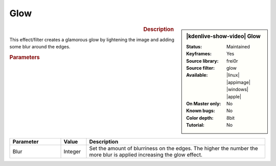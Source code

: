 .. meta::

   :description: Kdenlive Video Effects - Glow
   :keywords: KDE, Kdenlive, video editor, help, learn, easy, effects, filter, video effects, stylize, glow

.. metadata-placeholder

   :authors: - Bernd Jordan (https://discuss.kde.org/u/berndmj)

   :license: Creative Commons License SA 4.0


Glow
====

.. figure:: /images/effects_and_compositions/effects-glow-2504.webp
   :width: 365px
   :figwidth: 365px
   :align: left
   :alt: effects-glow-2504.webp

.. sidebar:: |kdenlive-show-video| Glow

   :**Status**:
      Maintained
   :**Keyframes**:
      Yes
   :**Source library**:
      frei0r
   :**Source filter**:
      glow
   :**Available**:
      |linux| |appimage| |windows| |apple|
   :**On Master only**:
      No
   :**Known bugs**:
      No
   :**Color depth**:
      8bit
   :**Tutorial**:
      No

.. rst-class:: clear-both


.. rubric:: Description

This effect/filter creates a glamorous glow by lightening the image and adding some blur around the edges.


.. rubric:: Parameters

.. list-table::
   :header-rows: 1
   :width: 100%
   :widths: 20 10 70
   :class: table-wrap

   * - Parameter
     - Value
     - Description
   * - Blur
     - Integer
     - Set the amount of blurriness on the edges. The higher the number the more blur is applied increasing the glow effect.


.. https://youtu.be/vh4lrkFaVWc

   https://youtu.be/UtBWFrYN9kA
